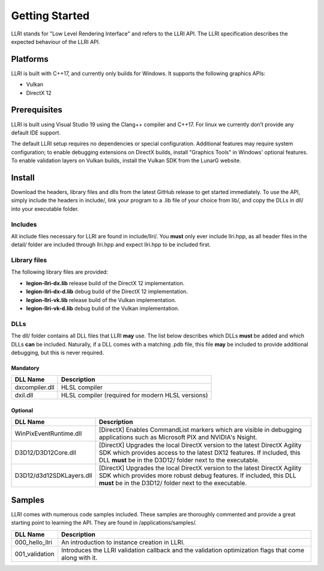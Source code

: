 Getting Started
==================================
LLRI stands for "Low Level Rendering Interface" and refers to the LLRI API. The LLRI specification describes the expected behaviour of the LLRI API. 

Platforms
------------
LLRI is built with C++17, and currently only builds for Windows. It supports the following graphics APIs:

* Vulkan
* DirectX 12

Prerequisites
-------------
LLRI is built using Visual Studio 19 using the Clang++ compiler and C++17. For linux we currently don’t provide any default IDE support.

The default LLRI setup requires no dependencies or special configuration. Additional features may require system configuration; to enable debugging extensions on DirectX builds, install "Graphics Tools" in Windows' optional features. To enable validation layers on Vulkan builds, install the Vulkan SDK from the LunarG website.

Install
----------
Download the headers, library files and dlls from the latest GitHub release to get started immediately. To use the API, simply include the headers in include/, link your program to a .lib file of your choice from lib/, and copy the DLLs in dll/ into your executable folder.

Includes
^^^^^^^^^
All include files necessary for LLRI are found in include/llri/. You **must** only ever include llri.hpp, as all header files in the detail/ folder are included through llri.hpp and expect llri.hpp to be included first. 

Library files
^^^^^^^^^^^^^
The following library files are provided:

* **legion-llri-dx.lib** release build of the DirectX 12 implementation.
* **legion-llri-dx-d.lib** debug build of the DirectX 12 implementation.
* **legion-llri-vk.lib** release build of the Vulkan implementation.
* **legion-llri-vk-d.lib** debug build of the Vulkan implementation.

DLLs
^^^^^^
The dll/ folder contains all DLL files that LLRI **may** use. The list below describes which DLLs **must** be added and which DLLs **can** be included. Naturally, if a DLL comes with a matching .pdb file, this file **may** be included to provide additional debugging, but this is never required.

Mandatory
##########
============================	==========
DLL Name 						Description
============================	==========
dxcompiler.dll			   		HLSL compiler
dxil.dll				   		HLSL compiler (required for modern HLSL versions)
============================  	==========

Optional
########
============================	==========
DLL Name 						Description
============================	==========
WinPixEventRuntime.dll	   		[DirectX] Enables CommandList markers which are visible in debugging applications such as Microsoft PIX and NVIDIA's Nsight.
D3D12/D3D12Core.dll		   		[DirectX] Upgrades the local DirectX version to the latest DirectX Agility SDK which provides access to the latest DX12 features. If included, this DLL **must** be in the D3D12/ folder next to the executable.
D3D12/d3d12SDKLayers.dll   		[DirectX] Upgrades the local DirectX version to the latest DirectX Agility SDK which provides more robust debug features. If included, this DLL **must** be in the D3D12/ folder next to the executable.
============================  	==========

Samples
----------
LLRI comes with numerous code samples included. These samples are thoroughly commented and provide a great starting point to learning the API. They are found in /applications/samples/.

============================	==========
DLL Name 						Description
============================	==========
000_hello_llri			   		An introduction to instance creation in LLRI.
001_validation			   		Introduces the LLRI validation callback and the validation optimization flags that come along with it.
============================  	==========